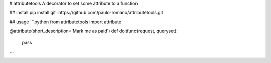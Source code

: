 # attributetools
A decorator to set some attribute to a function

## install
pip install git+https://github.com/paulo-romano/attributetools.git

## usage
```python
from attributetools import attribute

@attribute(short_description='Mark me as paid')
def doitfunc(request, queryset):
    pass
```


